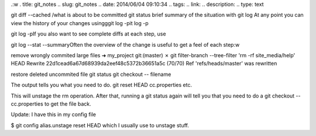 .:w
. title: git_notes
.. slug: git_notes
.. date: 2014/06/04 09:10:34
.. tags: 
.. link: 
.. description: 
.. type: text

git diff --cached     /\ what is about to be committed
git status   brief summary of the situation with 
git log At any point you can view the history of your changes usingggit log -pit log -p

git log  -pIf you also want to see complete diffs at each step, use

git log --stat --summaryOften the overview of the change is useful to get a feel of each step:w

remove wrongly commited large files
➜  my_project git:(master) ✗ git filter-branch --tree-filter 'rm -rf site_media/help' HEAD
Rewrite 22d1cead6a67d68939da2eef48c5372b36651a5c (70/70)
Ref 'refs/heads/master' was rewritten


restore deleted uncommited file
git status
git checkout -- filename



The output tells you what you need to do. git reset HEAD cc.properties etc.

This will unstage the rm operation. After that, running a git status again will tell you that you need to do a git checkout -- cc.properties to get the file back.

Update: I have this in my config file

$ git config alias.unstage
reset HEAD
which I usually use to unstage stuff.
